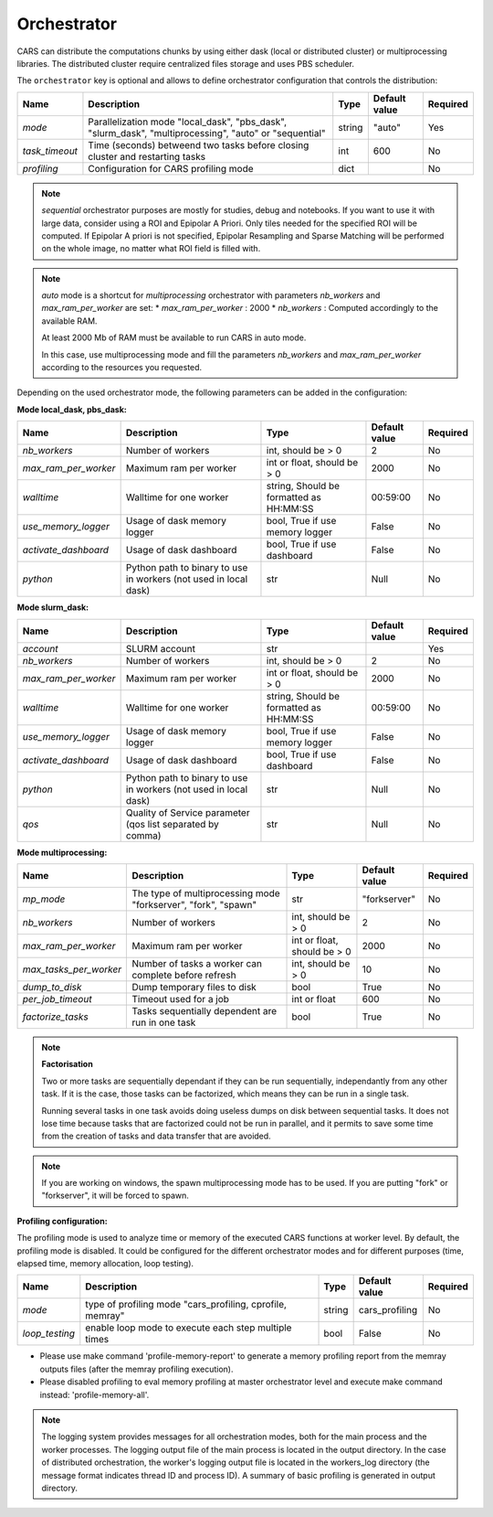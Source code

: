 .. _orchestrator_advanced:

Orchestrator
============

CARS can distribute the computations chunks by using either dask (local or distributed cluster) or multiprocessing libraries.
The distributed cluster require centralized files storage and uses PBS scheduler.

The ``orchestrator`` key is optional and allows to define orchestrator configuration that controls the distribution:

+------------------+----------------------------------------------------------------------------------------------------------+-----------------------------------------+-----------------+----------+
| Name             | Description                                                                                              | Type                                    | Default value   | Required |
+==================+==========================================================================================================+=========================================+=================+==========+
| *mode*           | Parallelization mode "local_dask", "pbs_dask", "slurm_dask", "multiprocessing", "auto" or "sequential"   | string                                  | "auto"          | Yes      |
+------------------+----------------------------------------------------------------------------------------------------------+-----------------------------------------+-----------------+----------+
| *task_timeout*   | Time (seconds) betweend two tasks before closing cluster and restarting tasks                            | int                                     | 600             | No       |
+------------------+----------------------------------------------------------------------------------------------------------+-----------------------------------------+-----------------+----------+
| *profiling*      | Configuration for CARS profiling mode                                                                    | dict                                    |                 | No       |
+------------------+----------------------------------------------------------------------------------------------------------+-----------------------------------------+-----------------+----------+

.. note::
    `sequential` orchestrator purposes are mostly for studies, debug and notebooks. If you want to use it with large data, consider using a ROI and Epipolar A Priori. Only tiles needed for the specified ROI will be computed. If Epipolar A priori is not specified, Epipolar Resampling and Sparse Matching will be performed on the whole image, no matter what ROI field is filled with.

.. note::
    `auto` mode is a shortcut for *multiprocessing* orchestrator with parameters *nb_workers* and *max_ram_per_worker* are set:
    * *max_ram_per_worker* : 2000
    * *nb_workers* : Computed accordingly to the available RAM.

    At least 2000 Mb of RAM must be available to run CARS in auto mode.

    In this case, use multiprocessing mode and fill the parameters *nb_workers* and *max_ram_per_worker* according to the resources you requested.


Depending on the used orchestrator mode, the following parameters can be added in the configuration:

**Mode local_dask, pbs_dask:**

+---------------------+------------------------------------------------------------------+-----------------------------------------+---------------+----------+
| Name                | Description                                                      | Type                                    | Default value | Required |
+=====================+==================================================================+=========================================+===============+==========+
| *nb_workers*        | Number of workers                                                | int, should be > 0                      | 2             | No       |
+---------------------+------------------------------------------------------------------+-----------------------------------------+---------------+----------+
| *max_ram_per_worker*| Maximum ram per worker                                           | int or float, should be > 0             | 2000          | No       |
+---------------------+------------------------------------------------------------------+-----------------------------------------+---------------+----------+
| *walltime*          | Walltime for one worker                                          | string, Should be formatted as HH:MM:SS | 00:59:00      | No       |
+---------------------+------------------------------------------------------------------+-----------------------------------------+---------------+----------+
| *use_memory_logger* | Usage of dask memory logger                                      | bool, True if use memory logger         | False         | No       |
+---------------------+------------------------------------------------------------------+-----------------------------------------+---------------+----------+
| *activate_dashboard*| Usage of dask dashboard                                          | bool, True if use dashboard             | False         | No       |
+---------------------+------------------------------------------------------------------+-----------------------------------------+---------------+----------+
| *python*            | Python path to binary to use in workers (not used in local dask) | str                                     | Null          | No       |
+---------------------+------------------------------------------------------------------+-----------------------------------------+---------------+----------+


**Mode slurm_dask:**

+---------------------+------------------------------------------------------------------+-----------------------------------------+---------------+----------+
| Name                | Description                                                      | Type                                    | Default value | Required |
+=====================+==================================================================+=========================================+===============+==========+
| *account*           | SLURM account                                                    | str                                     |               | Yes      |
+---------------------+------------------------------------------------------------------+-----------------------------------------+---------------+----------+
| *nb_workers*        | Number of workers                                                | int, should be > 0                      | 2             | No       |
+---------------------+------------------------------------------------------------------+-----------------------------------------+---------------+----------+
| *max_ram_per_worker*| Maximum ram per worker                                           | int or float, should be > 0             | 2000          | No       |
+---------------------+------------------------------------------------------------------+-----------------------------------------+---------------+----------+
| *walltime*          | Walltime for one worker                                          | string, Should be formatted as HH:MM:SS | 00:59:00      | No       |
+---------------------+------------------------------------------------------------------+-----------------------------------------+---------------+----------+
| *use_memory_logger* | Usage of dask memory logger                                      | bool, True if use memory logger         | False         | No       |
+---------------------+------------------------------------------------------------------+-----------------------------------------+---------------+----------+
| *activate_dashboard*| Usage of dask dashboard                                          | bool, True if use dashboard             | False         | No       |
+---------------------+------------------------------------------------------------------+-----------------------------------------+---------------+----------+
| *python*            | Python path to binary to use in workers (not used in local dask) | str                                     | Null          | No       |
+---------------------+------------------------------------------------------------------+-----------------------------------------+---------------+----------+
| *qos*               | Quality of Service parameter (qos list separated by comma)       | str                                     | Null          | No       |
+---------------------+------------------------------------------------------------------+-----------------------------------------+---------------+----------+


**Mode multiprocessing:**

+-----------------------+-----------------------------------------------------------------+------------------------------------------+---------------+----------+
| Name                  | Description                                                     | Type                                     | Default value | Required |
+=======================+=================================================================+==========================================+===============+==========+
| *mp_mode*             | The type of multiprocessing mode "forkserver", "fork", "spawn"  | str                                      | "forkserver"  | No       |
+-----------------------+-----------------------------------------------------------------+------------------------------------------+---------------+----------+
| *nb_workers*          | Number of workers                                               | int, should be > 0                       | 2             | No       |
+-----------------------+-----------------------------------------------------------------+------------------------------------------+---------------+----------+
| *max_ram_per_worker*  | Maximum ram per worker                                          | int or float, should be > 0              | 2000          | No       |
+-----------------------+-----------------------------------------------------------------+------------------------------------------+---------------+----------+
| *max_tasks_per_worker*| Number of tasks a worker can complete before refresh            | int, should be > 0                       | 10            | No       |
+-----------------------+-----------------------------------------------------------------+------------------------------------------+---------------+----------+
| *dump_to_disk*        | Dump temporary files to disk                                    | bool                                     | True          | No       |
+-----------------------+-----------------------------------------------------------------+------------------------------------------+---------------+----------+
| *per_job_timeout*     | Timeout used for a job                                          | int or float                             | 600           | No       |
+-----------------------+-----------------------------------------------------------------+------------------------------------------+---------------+----------+
| *factorize_tasks*     | Tasks sequentially dependent are run in one task                | bool                                     | True          | No       |
+-----------------------+-----------------------------------------------------------------+------------------------------------------+---------------+----------+

.. note::

    **Factorisation**

    Two or more tasks are sequentially dependant if they can be run sequentially, independantly from any other task.
    If it is the case, those tasks can be factorized, which means they can be run in a single task.

    Running several tasks in one task avoids doing useless dumps on disk between sequential tasks. It does not lose time
    because tasks that are factorized could not be run in parallel, and it permits to save some time from the
    creation of tasks and data transfer that are avoided.

.. note::

    If you are working on windows, the spawn multiprocessing mode has to be used. If you are putting "fork" or "forkserver", it will be forced to spawn.

**Profiling configuration:**

The profiling mode is used to analyze time or memory of the executed CARS functions at worker level. By default, the profiling mode is disabled.
It could be configured for the different orchestrator modes and for different purposes (time, elapsed time, memory allocation, loop testing).

.. include-cars-config:: ../../example_configs/how_to_use_CARS/basic_configuration/orchestrator

+---------------------+-----------------------------------------------------------+-----------------------------------------+----------------+----------+
| Name                | Description                                               | Type                                    | Default value  | Required |
+=====================+===========================================================+=========================================+================+==========+
| *mode*              | type of profiling mode "cars_profiling, cprofile, memray" | string                                  | cars_profiling | No       |
+---------------------+-----------------------------------------------------------+-----------------------------------------+----------------+----------+
| *loop_testing*      | enable loop mode to execute each step multiple times      | bool                                    | False          | No       |
+---------------------+-----------------------------------------------------------+-----------------------------------------+----------------+----------+

- Please use make command 'profile-memory-report' to generate a memory profiling report from the memray outputs files (after the memray profiling execution).
- Please disabled profiling to eval memory profiling at master orchestrator level and execute make command instead: 'profile-memory-all'.

.. note::

    The logging system provides messages for all orchestration modes, both for the main process and the worker processes.
    The logging output file of the main process is located in the output directory.
    In the case of distributed orchestration, the worker's logging output file is located in the workers_log directory (the message format indicates thread ID and process ID).
    A summary of basic profiling is generated in output directory.
